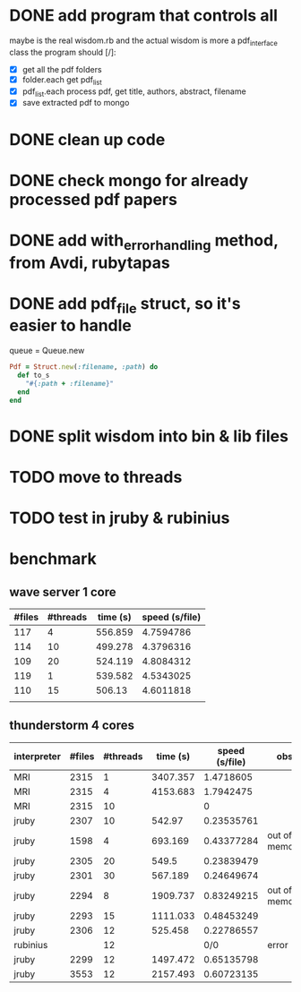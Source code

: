 * DONE add program that controls all
  CLOSED: [2016-09-22 Thu 13:05]
maybe is the real wisdom.rb and the actual wisdom is more a pdf_interface class
the program should [/]:
  - [X] get all the pdf folders
  - [X] folder.each get pdf_list
  - [X] pdf_list.each process pdf, get title, authors, abstract, filename
  - [X] save extracted pdf to mongo

* DONE clean up code
  CLOSED: [2016-10-10 Mon 12:52]
* DONE check mongo for already processed pdf papers
  CLOSED: [2016-10-05 Wed 11:19]
* DONE add with_error_handling method, from Avdi, rubytapas
  CLOSED: [2016-10-05 Wed 11:20]
* DONE add pdf_file struct, so it's easier to handle
  CLOSED: [2016-10-23 Sun 09:41]
queue = Queue.new
#+BEGIN_SRC ruby
Pdf = Struct.new(:filename, :path) do
  def to_s
    "#{:path + :filename}"
  end
end
#+END_SRC


* DONE split wisdom into bin & lib files
  CLOSED: [2016-10-23 Sun 09:41]
* TODO move to threads
* TODO test in jruby & rubinius

* benchmark
** wave server 1 core
| #files | #threads | time (s) | speed (s/file) |
|--------+----------+----------+----------------|
|    117 |        4 |  556.859 |      4.7594786 |
|    114 |       10 |  499.278 |      4.3796316 |
|    109 |       20 |  524.119 |      4.8084312 |
|    119 |        1 |  539.582 |      4.5343025 |
|    110 |       15 |   506.13 |      4.6011818 |
|        |          |          |                |
#+TBLFM: $4=$3/$1::@2$3=9*60 + 16.859::@3$3=8*60 + 19.278::@4$3=8*60 + 44.119::@5$3=8*60+59.582::@6$3=8*60 + 26.13

** thunderstorm 4 cores
| interpreter | #files | #threads | time (s) | speed (s/file) | obs           |
|-------------+--------+----------+----------+----------------+---------------|
| MRI         |   2315 |        1 | 3407.357 |      1.4718605 |               |
| MRI         |   2315 |        4 | 4153.683 |      1.7942475 |               |
| MRI         |   2315 |       10 |          |              0 |               |
| jruby       |   2307 |       10 |   542.97 |     0.23535761 |               |
| jruby       |   1598 |        4 |  693.169 |     0.43377284 | out of memory |
| jruby       |   2305 |       20 |    549.5 |     0.23839479 |               |
| jruby       |   2301 |       30 |  567.189 |     0.24649674 |               |
| jruby       |   2294 |        8 | 1909.737 |     0.83249215 | out of memory |
| jruby       |   2293 |       15 | 1111.033 |     0.48453249 |               |
| jruby       |   2306 |       12 |  525.458 |     0.22786557 |               |
| rubinius    |        |       12 |          |            0/0 | error         |
| jruby       |   2299 |       12 | 1497.472 |     0.65135798 |               |
| jruby       |   3553 |       12 | 2157.493 |     0.60723135 |               |
#+TBLFM: $5=$4/$2::@2$3=1::@3$3=4::@5$4=9*60 + 2.97::@6$4=11*60 + 33.169::@7$4=9*60+9.5::@8$4=9*60 + 27.189::@9$4=31*60+49.737::@10$4=18*60+31.033::@11$4=8*60+45.458::@13$4=24*60+57.472::@14$4=35*60+57.493
